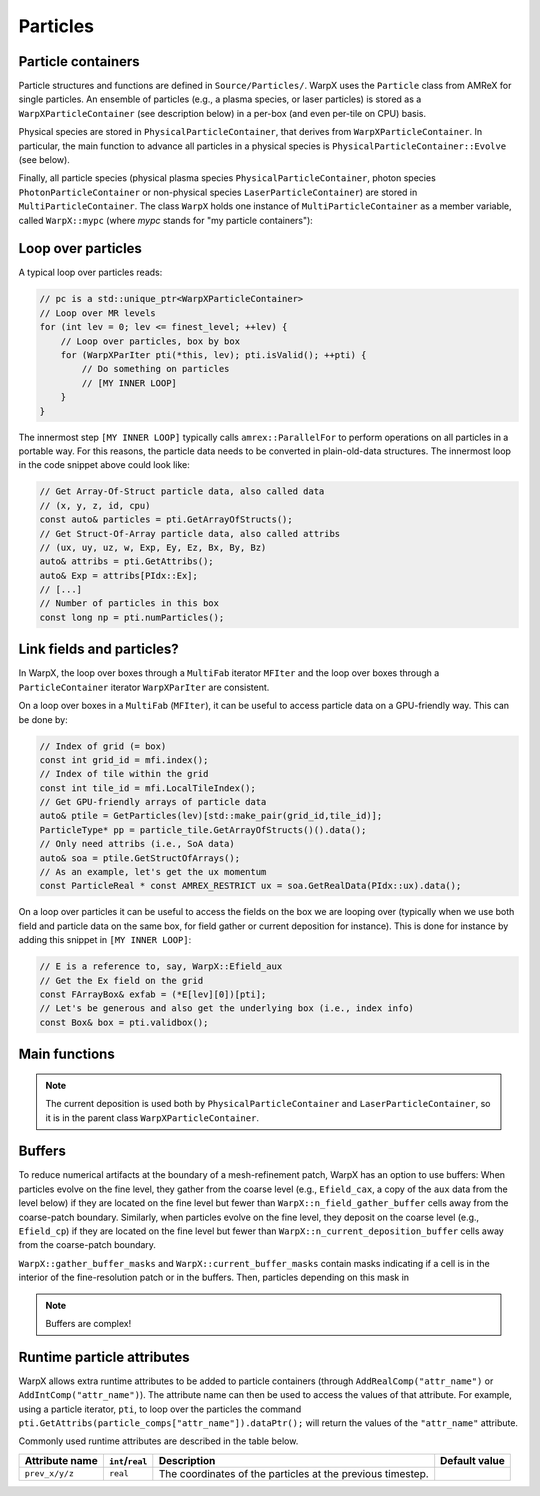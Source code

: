 .. _developers-particles:

Particles
=========

Particle containers
-------------------

Particle structures and functions are defined in ``Source/Particles/``. WarpX uses the ``Particle`` class from AMReX for single particles. An ensemble of particles (e.g., a plasma species, or laser particles) is stored as a ``WarpXParticleContainer`` (see description below) in a per-box (and even per-tile on CPU) basis.

.. doxygenclass:: WarpXParticleContainer

Physical species are stored in ``PhysicalParticleContainer``, that derives from ``WarpXParticleContainer``. In particular, the main function to advance all particles in a physical species is ``PhysicalParticleContainer::Evolve`` (see below).

.. doxygenfunction:: PhysicalParticleContainer::Evolve
   :outline:

Finally, all particle species (physical plasma species ``PhysicalParticleContainer``, photon species ``PhotonParticleContainer`` or non-physical species ``LaserParticleContainer``) are stored in ``MultiParticleContainer``. The class ``WarpX`` holds one instance of ``MultiParticleContainer`` as a member variable, called ``WarpX::mypc`` (where `mypc` stands for "my particle containers"):

.. doxygenclass:: MultiParticleContainer

Loop over particles
-------------------

A typical loop over particles reads:

.. code-block:: cpp

  // pc is a std::unique_ptr<WarpXParticleContainer>
  // Loop over MR levels
  for (int lev = 0; lev <= finest_level; ++lev) {
      // Loop over particles, box by box
      for (WarpXParIter pti(*this, lev); pti.isValid(); ++pti) {
          // Do something on particles
          // [MY INNER LOOP]
      }
  }

The innermost step ``[MY INNER LOOP]`` typically calls ``amrex::ParallelFor`` to perform operations on all particles in a portable way. For this reasons, the particle data needs to be converted in plain-old-data structures. The innermost loop in the code snippet above could look like:

.. code-block:: cpp

  // Get Array-Of-Struct particle data, also called data
  // (x, y, z, id, cpu)
  const auto& particles = pti.GetArrayOfStructs();
  // Get Struct-Of-Array particle data, also called attribs
  // (ux, uy, uz, w, Exp, Ey, Ez, Bx, By, Bz)
  auto& attribs = pti.GetAttribs();
  auto& Exp = attribs[PIdx::Ex];
  // [...]
  // Number of particles in this box
  const long np = pti.numParticles();

Link fields and particles?
--------------------------

In WarpX, the loop over boxes through a ``MultiFab`` iterator ``MFIter`` and the loop over boxes through a ``ParticleContainer`` iterator ``WarpXParIter`` are consistent.

On a loop over boxes in a ``MultiFab`` (``MFIter``), it can be useful to access particle data on a GPU-friendly way. This can be done by:

.. code-block:: cpp

  // Index of grid (= box)
  const int grid_id = mfi.index();
  // Index of tile within the grid
  const int tile_id = mfi.LocalTileIndex();
  // Get GPU-friendly arrays of particle data
  auto& ptile = GetParticles(lev)[std::make_pair(grid_id,tile_id)];
  ParticleType* pp = particle_tile.GetArrayOfStructs()().data();
  // Only need attribs (i.e., SoA data)
  auto& soa = ptile.GetStructOfArrays();
  // As an example, let's get the ux momentum
  const ParticleReal * const AMREX_RESTRICT ux = soa.GetRealData(PIdx::ux).data();

On a loop over particles it can be useful to access the fields on the box we are looping over (typically when we use both field and particle data on the same box, for field gather or current deposition for instance). This is done for instance by adding this snippet in ``[MY INNER LOOP]``:

.. code-block:: cpp

  // E is a reference to, say, WarpX::Efield_aux
  // Get the Ex field on the grid
  const FArrayBox& exfab = (*E[lev][0])[pti];
  // Let's be generous and also get the underlying box (i.e., index info)
  const Box& box = pti.validbox();

Main functions
--------------

.. doxygenfunction:: PhysicalParticleContainer::FieldGather

.. doxygenfunction:: PhysicalParticleContainer::PushPX

.. doxygenfunction:: WarpXParticleContainer::DepositCurrent

.. note::
   The current deposition is used both by ``PhysicalParticleContainer`` and ``LaserParticleContainer``, so it is in the parent class ``WarpXParticleContainer``.

Buffers
-------

To reduce numerical artifacts at the boundary of a mesh-refinement patch, WarpX has an option to use buffers: When particles evolve on the fine level, they gather from the coarse level (e.g., ``Efield_cax``, a copy of the ``aux`` data from the level below) if they are located on the fine level but fewer than ``WarpX::n_field_gather_buffer`` cells away from the coarse-patch boundary. Similarly, when particles evolve on the fine level, they deposit on the coarse level (e.g., ``Efield_cp``) if they are located on the fine level but fewer than ``WarpX::n_current_deposition_buffer`` cells away from the coarse-patch boundary.

``WarpX::gather_buffer_masks`` and ``WarpX::current_buffer_masks`` contain masks indicating if a cell is in the interior of the fine-resolution patch or in the buffers. Then, particles depending on this mask in

.. doxygenfunction:: PhysicalParticleContainer::PartitionParticlesInBuffers

.. note::

   Buffers are complex!

Runtime particle attributes
---------------------------

WarpX allows extra runtime attributes to be added to particle containers (through ``AddRealComp("attr_name")`` or ``AddIntComp("attr_name")``). The attribute name can then be used to access the values of that attribute. For example, using a particle iterator, ``pti``, to loop over the particles the command ``pti.GetAttribs(particle_comps["attr_name"]).dataPtr();`` will return the values of the ``"attr_name"`` attribute.

Commonly used runtime attributes are described in the table below.

==================  ================  =================================  =============
Attribute name      ``int``/``real``  Description                        Default value
==================  ================  =================================  =============
``prev_x/y/z``      ``real``          The coordinates of the particles
                                      at the previous timestep.
==================  ================  =================================  =============

